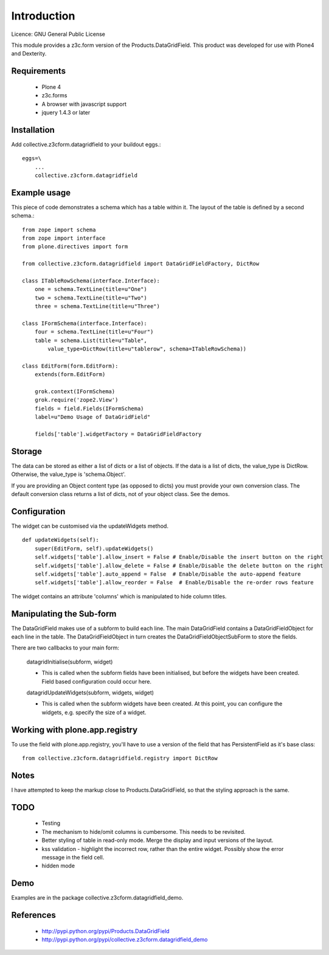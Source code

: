 Introduction
============

Licence: GNU General Public License

This module provides a z3c.form version of the Products.DataGridField. This product
was developed for use with Plone4 and Dexterity.

Requirements
------------

    * Plone 4
    * z3c.forms
    * A browser with javascript support
    * jquery 1.4.3 or later

Installation
------------

Add collective.z3cform.datagridfield to your buildout eggs.::

    eggs=\
        ...
        collective.z3cform.datagridfield

Example usage
-------------

This piece of code demonstrates a schema which has a table within it.
The layout of the table is defined by a second schema.::

    from zope import schema
    from zope import interface
    from plone.directives import form
    
    from collective.z3cform.datagridfield import DataGridFieldFactory, DictRow
    
    class ITableRowSchema(interface.Interface):
        one = schema.TextLine(title=u"One")
        two = schema.TextLine(title=u"Two")
        three = schema.TextLine(title=u"Three")
    
    class IFormSchema(interface.Interface):
        four = schema.TextLine(title=u"Four")
        table = schema.List(title=u"Table",
            value_type=DictRow(title=u"tablerow", schema=ITableRowSchema))
    
    class EditForm(form.EditForm):
        extends(form.EditForm)
    
        grok.context(IFormSchema)
        grok.require('zope2.View')
        fields = field.Fields(IFormSchema)
        label=u"Demo Usage of DataGridField"
                
        fields['table'].widgetFactory = DataGridFieldFactory

Storage
-------

The data can be stored as either a list of dicts or a list of objects.
If the data is a list of dicts, the value_type is DictRow.
Otherwise, the value_type is 'schema.Object'. 

If you are providing an Object content type (as opposed to dicts) you
must provide your own conversion class. The default conversion class
returns a list of dicts, not of your object class. See the demos.

Configuration
-------------

The widget can be customised via the updateWidgets method.

::

    def updateWidgets(self):
        super(EditForm, self).updateWidgets()
        self.widgets['table'].allow_insert = False # Enable/Disable the insert button on the right
        self.widgets['table'].allow_delete = False # Enable/Disable the delete button on the right
        self.widgets['table'].auto_append = False  # Enable/Disable the auto-append feature
        self.widgets['table'].allow_reorder = False  # Enable/Disable the re-order rows feature

The widget contains an attribute 'columns' which is manipulated to hide column
titles.

Manipulating the Sub-form
-------------------------

The DataGridField makes use of a subform to build each line. The main DataGridField
contains a DataGridFieldObject for each line in the table. The DataGridFieldObject
in turn creates the DataGridFieldObjectSubForm to store the fields.

There are two callbacks to your main form:

    datagridInitialise(subform, widget)
    
    *   This is called when the subform fields have been initialised, but before
        the widgets have been created. Field based configuration could occur here.

    datagridUpdateWidgets(subform, widgets, widget)

    *   This is called when the subform widgets have been created. At this point,
        you can configure the widgets, e.g. specify the size of a widget.


Working with plone.app.registry
-------------------------------

To use the field with plone.app.registry, you'll have to use
a version of the field that has PersistentField as it's base
class::

    from collective.z3cform.datagridfield.registry import DictRow


Notes
-----

I have attempted to keep the markup close to Products.DataGridField, so that the
styling approach is the same.

TODO
----

    * Testing

    * The mechanism to hide/omit columns is cumbersome. This needs to be revisited.

    * Better styling of table in read-only mode.
      Merge the display and input versions of the layout.

    * kss validation - highlight the incorrect row, rather than the entire widget.
      Possibly show the error message in the field cell.

    * hidden mode

Demo
----

Examples are in the package collective.z3cform.datagridfield_demo.

References
----------
 
    * http://pypi.python.org/pypi/Products.DataGridField
    * http://pypi.python.org/pypi/collective.z3cform.datagridfield_demo


